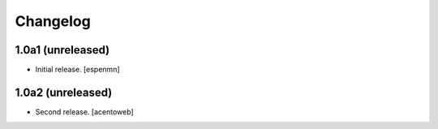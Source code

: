 Changelog
=========


1.0a1 (unreleased)
------------------

- Initial release.
  [espenmn]


1.0a2 (unreleased)
------------------

- Second release.
  [acentoweb]
